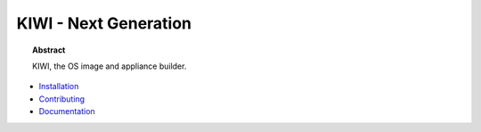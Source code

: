 KIWI - Next Generation
======================

.. |Build Status| image:: https://travis-ci.org/SUSE/kiwi.svg?branch=master
   :target: https://travis-ci.org/SUSE/kiwi
.. |Health| image:: https://landscape.io/github/SUSE/kiwi/master/landscape.svg?style=flat
   :target: https://landscape.io/github/SUSE/kiwi/master
.. |Doc| replace:: `Documentation <https://suse.github.io/kiwi>`__

|Build Status| |Health|

.. topic:: Abstract

    KIWI, the OS image and appliance builder.


* `Installation <https://suse.github.io/kiwi/quickstart.html>`__

* `Contributing <https://suse.github.io/kiwi/contributing.html>`__

* |Doc|




